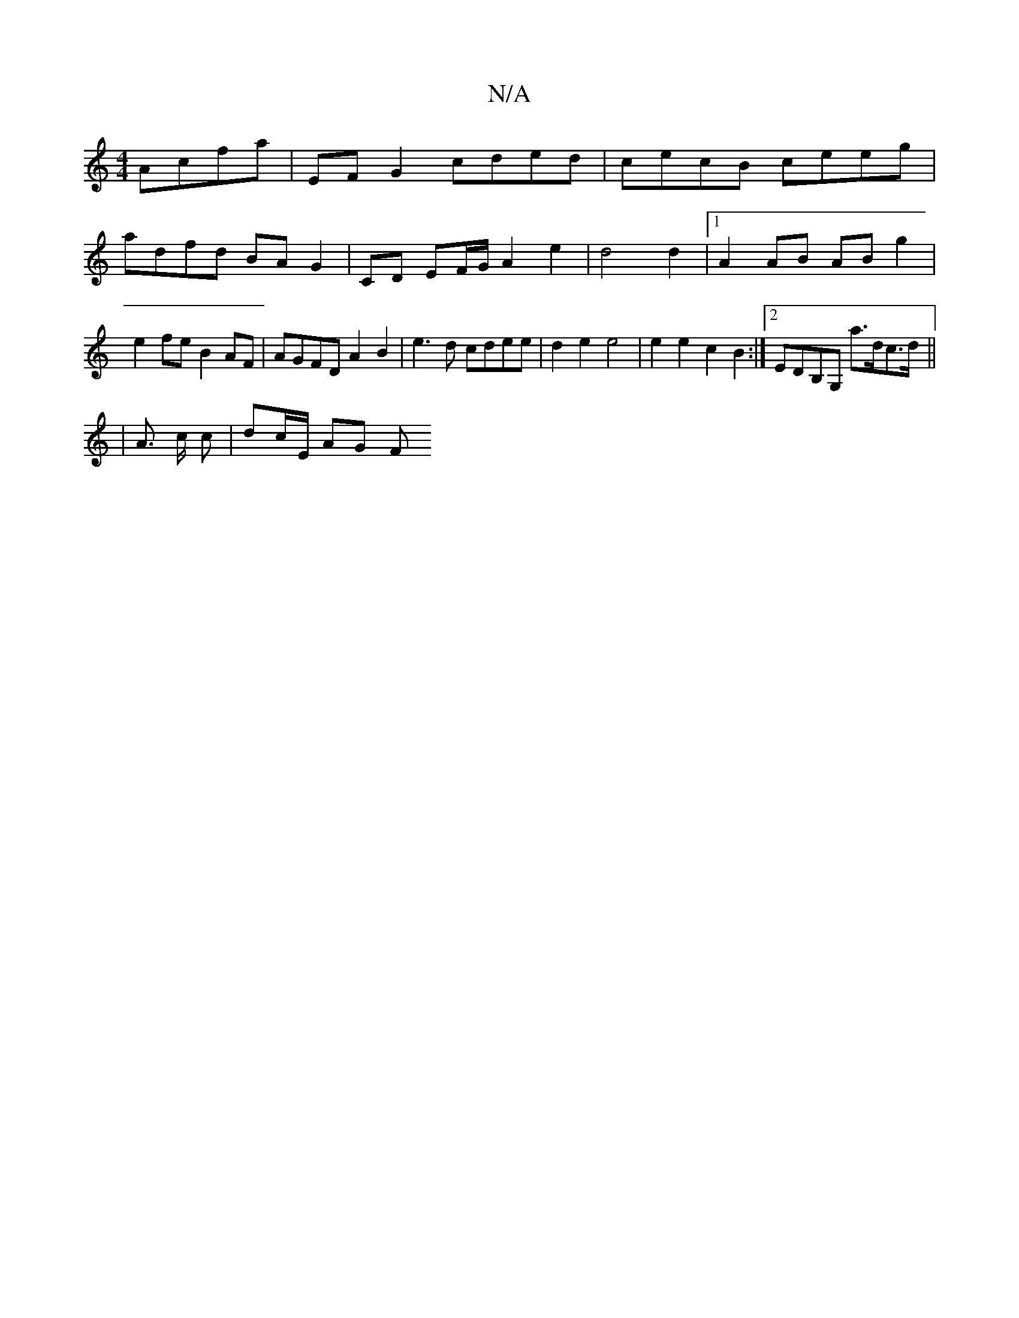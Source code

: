 X:1
T:N/A
M:4/4
R:N/A
K:Cmajor
 Acfa | EF G2 cded | cecB ceeg |
adfd BA G2 | CD EF/G/ A2 e2 | d4 d2 |[1 A2 AB AB g2 | 
e2 fe B2 AF | AGFD A2 B2 | e3d cdee | d2 e2 e4 | e2 e2 c2 B2 :|2 EDB,G, a>dc>d||
|: |
A3/2 c/2 c/3/ | dc/E/ AG F